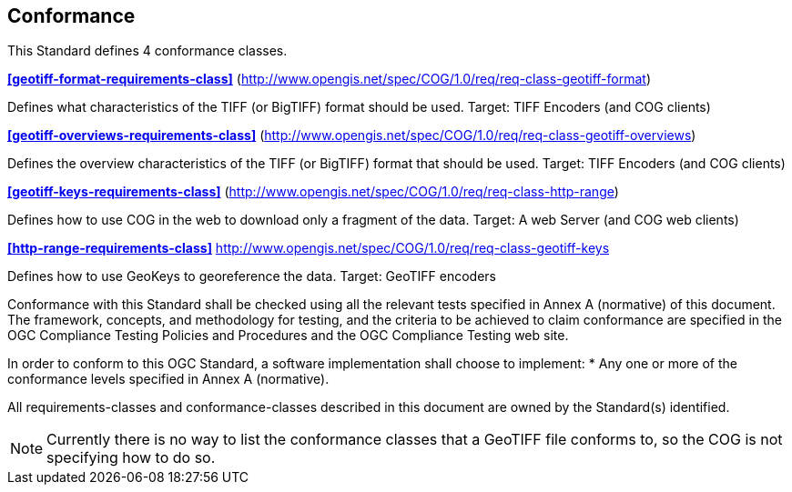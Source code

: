 == Conformance
This Standard defines 4 conformance classes.

*<<geotiff-format-requirements-class>>* (http://www.opengis.net/spec/COG/1.0/req/req-class-geotiff-format)

Defines what characteristics of the TIFF (or BigTIFF) format should be used. Target: TIFF Encoders (and COG clients)

*<<geotiff-overviews-requirements-class>>* (http://www.opengis.net/spec/COG/1.0/req/req-class-geotiff-overviews)

Defines the overview characteristics of the TIFF (or BigTIFF) format that should be used. Target: TIFF Encoders (and COG clients)

*<<geotiff-keys-requirements-class>>* (http://www.opengis.net/spec/COG/1.0/req/req-class-http-range)

Defines how to use COG in the web to download only a fragment of the data. Target: A web Server (and COG web clients)

*<<http-range-requirements-class>>* http://www.opengis.net/spec/COG/1.0/req/req-class-geotiff-keys

Defines how to use GeoKeys to georeference the data. Target: GeoTIFF encoders

Conformance with this Standard shall be checked using all the relevant tests specified in Annex A (normative) of this document. The framework, concepts, and methodology for testing, and the criteria to be achieved to claim conformance are specified in the OGC Compliance Testing Policies and Procedures and the OGC Compliance Testing web site.

In order to conform to this OGC Standard, a software implementation shall choose to implement:
* Any one or more of the conformance levels specified in Annex A (normative).

All requirements-classes and conformance-classes described in this document are owned by the Standard(s) identified.

NOTE: Currently there is no way to list the conformance classes that a GeoTIFF file conforms to, so the COG is not specifying how to do so.
